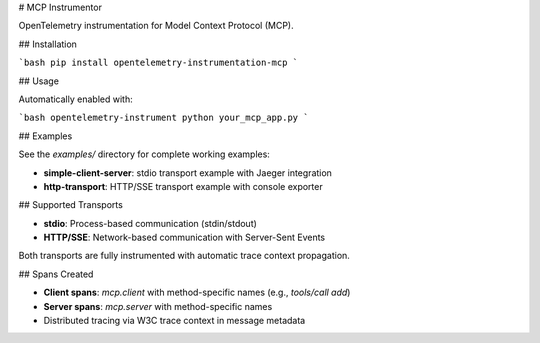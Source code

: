 # MCP Instrumentor

OpenTelemetry instrumentation for Model Context Protocol (MCP).

## Installation

```bash
pip install opentelemetry-instrumentation-mcp
```

## Usage

Automatically enabled with:

```bash
opentelemetry-instrument python your_mcp_app.py
```

## Examples

See the `examples/` directory for complete working examples:

- **simple-client-server**: stdio transport example with Jaeger integration
- **http-transport**: HTTP/SSE transport example with console exporter

## Supported Transports

- **stdio**: Process-based communication (stdin/stdout)
- **HTTP/SSE**: Network-based communication with Server-Sent Events

Both transports are fully instrumented with automatic trace context propagation.

## Spans Created

- **Client spans**: `mcp.client` with method-specific names (e.g., `tools/call add`)
- **Server spans**: `mcp.server` with method-specific names
- Distributed tracing via W3C trace context in message metadata